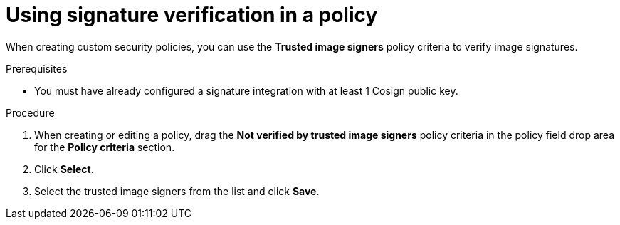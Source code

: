 // Module included in the following assemblies:
//
// * operating/verify-image-signatures.adoc
:_module-type: PROCEDURE
[id="use-signature-verification_{context}"]
= Using signature verification in a policy

When creating custom security policies, you can use the *Trusted image signers* policy criteria to verify image signatures.

.Prerequisites

* You must have already configured a signature integration with at least 1 Cosign public key.

.Procedure

. When creating or editing a policy, drag the *Not verified by trusted image signers* policy criteria in the policy field drop area for the *Policy criteria* section.
. Click *Select*.
. Select the trusted image signers from the list and click *Save*.
